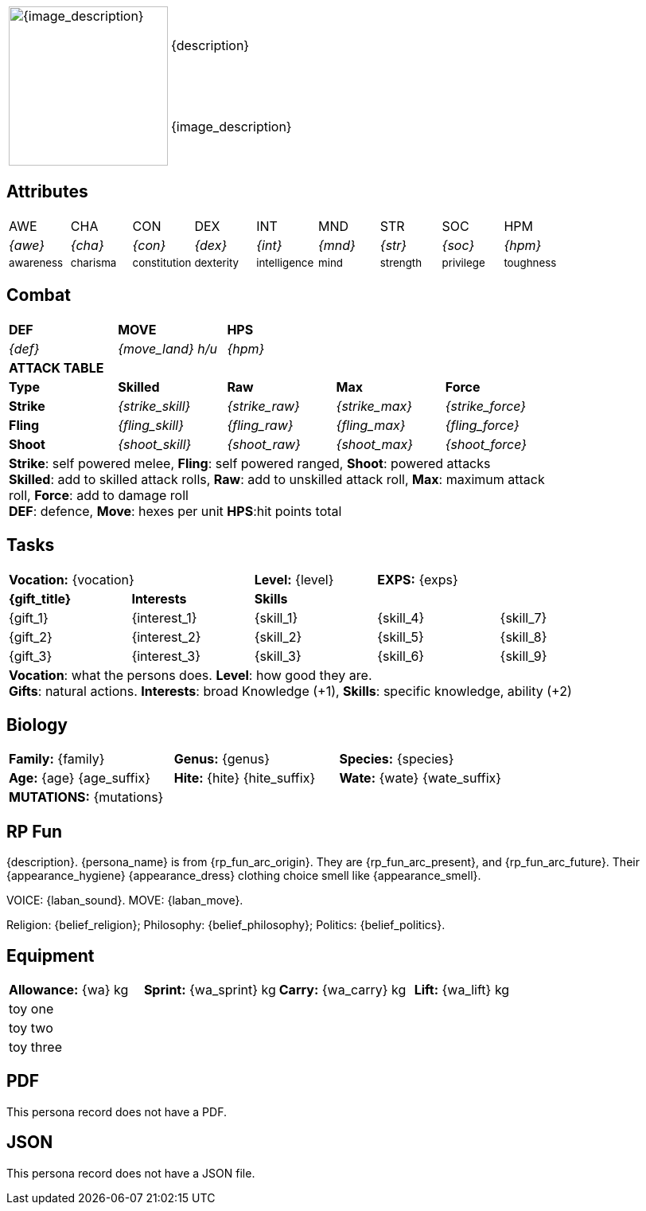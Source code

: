 // formats an anthro RP with attributes from the file that calls it
:table-stripes: none

[width="100%",cols="<1,<3", frame="none", grid="none", stripes="none", role="no-striping"]
|===
.2+|image:pre_rolls:{image_file}[width="200px", alt='{image_description}', title='Artist: {image_artist} Date: {image_date} License: CC BY-SA 4.0']
|{description}

|{image_description}

|===

== Attributes

[width="100%",cols="9*^",frame="none", grid="none", stripes="none"]
|===

|AWE
|CHA
|CON
|DEX
|INT
|MND
|STR
|SOC
|HPM

|__{awe}__
|__{cha}__
|__{con}__
|__{dex}__
|__{int}__
|__{mnd}__
|__{str}__
|__{soc}__
|__{hpm}__

|~awareness~
|~charisma~
|~constitution~
|~dexterity~
|~intelligence~
|~mind~
|~strength~
|~privilege~
|~toughness~

|===

== Combat

// this should be an include
[width="80%",cols="5*<",frame="none", grid="none" stripes="none"]
|===

s|DEF
s|MOVE
s|HPS
|
|

|__{def}__
|__{move_land}__ __h/u__
|__{hpm} __
|
|

5+<s|ATTACK TABLE

<s|Type
s|Skilled
s|Raw
s|Max
s|Force



<s|Strike
|__{strike_skill}__
|__{strike_raw}__
|__{strike_max}__
|__{strike_force}__


<s|Fling
|__{fling_skill}__
|__{fling_raw}__
|__{fling_max}__
|__{fling_force}__


<s|Shoot
|__{shoot_skill}__
|__{shoot_raw}__
|__{shoot_max}__
|__{shoot_force}__



5+<|[.small]#*Strike*: self powered melee, *Fling*: self powered ranged, *Shoot*: powered attacks# +
[.small]#*Skilled*: add to skilled attack rolls, *Raw*: add to unskilled attack roll, *Max*: maximum attack roll, *Force*: add to damage roll# +
[.small]#*DEF*: defence, *Move*: hexes per unit *HPS*:hit points total#

|===

== Tasks 

[width="90%",cols="1,1,1,1,1",frame="none", grid="none" stripes="none"]
|===

2+|*Vocation:* {vocation}
|*Level:* {level} 
2+|*EXPS:* {exps}

s|{gift_title}
s|Interests
3+s|Skills

|{gift_1}
|{interest_1}
|{skill_1}
|{skill_4}
|{skill_7}

|{gift_2}
|{interest_2}
|{skill_2}
|{skill_5}
|{skill_8}

|{gift_3}
|{interest_3}
|{skill_3}
|{skill_6}
|{skill_9}

5+<|[.small]#*Vocation*: what the persons does. *Level*: how good they are.# +
[.small]#*Gifts*: natural actions. *Interests*: broad Knowledge (+1), *Skills*: specific knowledge, ability (+2)#

|===

== Biology

[width="100%",cols="1,1,1,1,1,1",frame="none", grid="none" stripes="none"]
|===

2+<|*Family:* {family}
2+<|*Genus:* {genus}
2+<|*Species:* {species}

2+<|*Age:* {age} {age_suffix}
2+<|*Hite:* {hite} {hite_suffix}
2+<|*Wate:* {wate} {wate_suffix}

6+<|*MUTATIONS:* {mutations}

|===


== RP Fun
{description}. {persona_name} is from {rp_fun_arc_origin}. They are {rp_fun_arc_present}, and {rp_fun_arc_future}.
Their {appearance_hygiene} {appearance_dress} clothing choice smell like {appearance_smell}.

VOICE: {laban_sound}. MOVE: {laban_move}.

Religion: {belief_religion}; Philosophy: {belief_philosophy}; Politics: {belief_politics}.

== Equipment

[width="100%",cols="4*<", frame="none", grid ="none",  stripes="none"]
|===

|*Allowance:* {wa} kg
|*Sprint:* {wa_sprint} kg
|*Carry:* {wa_carry} kg 
|*Lift:* {wa_lift} kg


4+<|toy one
4+<|toy two
4+<|toy three

|===

== PDF

ifeval::["{pdf_file}" == ""]
This persona record does not have a PDF. 
endif::[]

ifeval::["{pdf_file}" != ""]
Download an approximate pdf for this persona. xref:pre_rolls:attachment${pdf_file}[{persona_name} PDF]
endif::[]


== JSON

ifeval::["{json_file}" == ""]
This persona record does not have a JSON file. 
endif::[]


ifeval::["{json_file}" != ""]
The below json will work with the https://github.com/mobilehugh/EXP_Game_Tools[EXP Python Tools]

{dashes}

{json_file}

endif::[]



